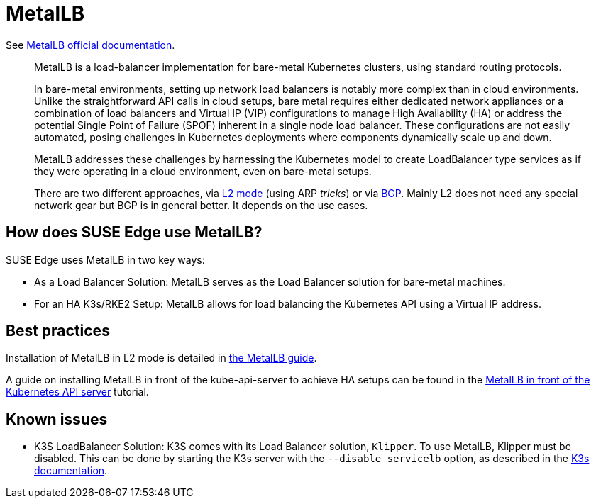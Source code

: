 [#components-metallb]
= MetalLB
:experimental:

ifdef::env-github[]
:imagesdir: ../images/
:tip-caption: :bulb:
:note-caption: :information_source:
:important-caption: :heavy_exclamation_mark:
:caution-caption: :fire:
:warning-caption: :warning:
endif::[]

See https://metallb.universe.tf/[MetalLB official documentation].

[quote]
____
MetalLB is a load-balancer implementation for bare-metal Kubernetes clusters, using standard routing protocols.

In bare-metal environments, setting up network load balancers is notably more complex than in cloud environments. Unlike the straightforward API calls in cloud setups, bare metal requires either dedicated network appliances or a combination of load balancers and Virtual IP (VIP) configurations to manage High Availability (HA) or address the potential Single Point of Failure (SPOF) inherent in a single node load balancer. These configurations are not easily automated, posing challenges in Kubernetes deployments where components dynamically scale up and down.

MetalLB addresses these challenges by harnessing the Kubernetes model to create LoadBalancer type services as if they were operating in a cloud environment, even on bare-metal setups.

There are two different approaches, via https://metallb.universe.tf/concepts/layer2/[L2 mode] (using ARP _tricks_) or via https://metallb.universe.tf/concepts/bgp/[BGP]. Mainly L2 does not need any special network gear but BGP is in general better. It depends on the use cases.
____

== How does SUSE Edge use MetalLB?

SUSE Edge uses MetalLB in two key ways:

* As a Load Balancer Solution: MetalLB serves as the Load Balancer solution for bare-metal machines.
* For an HA K3s/RKE2 Setup: MetalLB allows for load balancing the Kubernetes API using a Virtual IP address.

== Best practices
Installation of MetalLB in L2 mode is detailed in <<guides-metallb-k3s,the MetalLB guide>>.

A guide on installing MetalLB in front of the kube-api-server to achieve HA setups can be found in the <<guides-metallb-kubernetes,MetalLB in front of the Kubernetes API server>> tutorial.


== Known issues

* K3S LoadBalancer Solution: K3S comes with its Load Balancer solution, `Klipper`. To use MetalLB, Klipper must be disabled. This can be done by starting the K3s server with the `--disable servicelb` option, as described in the https://docs.k3s.io/networking[K3s documentation].
